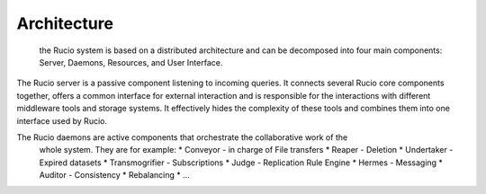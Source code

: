 Architecture
============

 the Rucio system is based on a distributed architecture and can be decomposed into four
 main components: Server, Daemons, Resources, and User Interface.

The Rucio server is a passive component listening to incoming queries. It connects several
Rucio core components together, offers a common interface for external interaction and is
responsible for the interactions with different middleware tools and storage systems.
It effectively hides the complexity of these tools and combines them into one interface
used by Rucio.

The Rucio daemons are active components that orchestrate the collaborative work of the
 whole system. They are for example:
 * Conveyor -  in charge of File transfers
 * Reaper - Deletion
 * Undertaker - Expired datasets
 * Transmogrifier - Subscriptions
 * Judge - Replication Rule Engine
 * Hermes - Messaging
 * Auditor - Consistency
 * Rebalancing
 * ...
